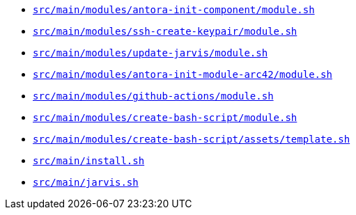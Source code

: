 * `xref:AUTO-GENERATED:bash-docs/src/main/modules/antora-init-component/module-sh.adoc[src/main/modules/antora-init-component/module.sh]`
* `xref:AUTO-GENERATED:bash-docs/src/main/modules/ssh-create-keypair/module-sh.adoc[src/main/modules/ssh-create-keypair/module.sh]`
* `xref:AUTO-GENERATED:bash-docs/src/main/modules/update-jarvis/module-sh.adoc[src/main/modules/update-jarvis/module.sh]`
* `xref:AUTO-GENERATED:bash-docs/src/main/modules/antora-init-module-arc42/module-sh.adoc[src/main/modules/antora-init-module-arc42/module.sh]`
* `xref:AUTO-GENERATED:bash-docs/src/main/modules/github-actions/module-sh.adoc[src/main/modules/github-actions/module.sh]`
* `xref:AUTO-GENERATED:bash-docs/src/main/modules/create-bash-script/module-sh.adoc[src/main/modules/create-bash-script/module.sh]`
* `xref:AUTO-GENERATED:bash-docs/src/main/modules/create-bash-script/assets/template-sh.adoc[src/main/modules/create-bash-script/assets/template.sh]`
* `xref:AUTO-GENERATED:bash-docs/src/main/install-sh.adoc[src/main/install.sh]`
* `xref:AUTO-GENERATED:bash-docs/src/main/jarvis-sh.adoc[src/main/jarvis.sh]`
